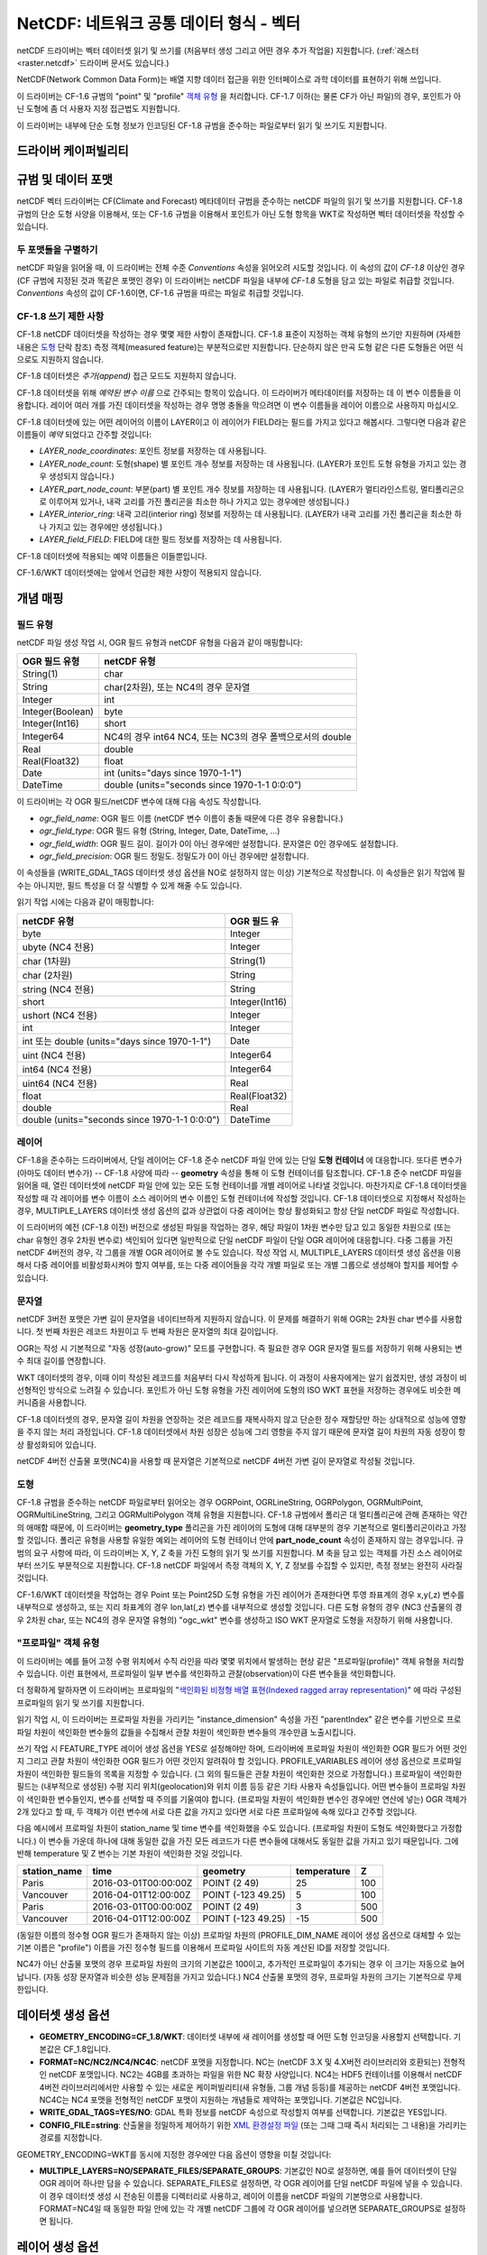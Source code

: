 .. _vector.netcdf:

NetCDF: 네트워크 공통 데이터 형식 - 벡터
=========================================

.. versionadded:: 2.1

.. shortname:: netCDF

.. build_dependencies:: libnetcdf

netCDF 드라이버는 벡터 데이터셋 읽기 및 쓰기를 (처음부터 생성 그리고 어떤 경우 추가 작업을) 지원합니다. (:ref:`래스터 <raster.netcdf>` 드라이버 문서도 있습니다.)

NetCDF(Network Common Data Form)는 배열 지향 데이터 접근을 위한 인터페이스로 과학 데이터를 표현하기 위해 쓰입니다.

이 드라이버는 CF-1.6 규범의 "point" 및 "profile" `객체 유형  <http://cfconventions.org/cf-conventions/v1.6.0/cf-conventions.html#_features_and_feature_types>`_ 을 처리합니다. CF-1.7 이하(는 물론 CF가 아닌 파일)의 경우, 포인트가 아닌 도형에 좀 더 사용자 지정 접근법도 지원합니다.

이 드라이버는 내부에 단순 도형 정보가 인코딩된 CF-1.8 규범을 준수하는 파일로부터 읽기 및 쓰기도 지원합니다.

드라이버 케이퍼빌리티
-------------------

.. supports_create::

.. supports_georeferencing::

.. supports_virtualio::

규범 및 데이터 포맷
----------------------------

netCDF 벡터 드라이버는 CF(Climate and Forecast) 메타데이터 규범을 준수하는 netCDF 파일의 읽기 및 쓰기를 지원합니다. CF-1.8 규범의 단순 도형 사양을 이용해서, 또는 CF-1.6 규범을 이용해서 포인트가 아닌 도형 항목을 WKT로 작성하면 벡터 데이터셋을 작성할 수 있습니다.

두 포맷들을 구별하기
~~~~~~~~~~~~~~~~~~~~~~~~~~~~~~

netCDF 파일을 읽어올 때, 이 드라이버는 전체 수준 *Conventions* 속성을 읽어오려 시도할 것입니다. 이 속성의 값이 *CF-1.8* 이상인 경우 (CF 규범에 지정된 것과 똑같은 포맷인 경우) 이 드라이버는 netCDF 파일을 내부에 *CF-1.8* 도형을 담고 있는 파일로 취급할 것입니다. *Conventions* 속성의 값이 CF-1.6이면, CF-1.6 규범을 따르는 파일로 취급할 것입니다.

CF-1.8 쓰기 제한 사항
~~~~~~~~~~~~~~~~~~~~~~~~~~~~~~~~~~~

CF-1.8 netCDF 데이터셋을 작성하는 경우 몇몇 제한 사항이 존재합니다. CF-1.8 표준이 지정하는 객체 유형의 쓰기만 지원하며 (자세한 내용은 `도형 <#geometry>`_ 단락 참조) 측정 객체(measured feature)는 부분적으로만 지원합니다. 단순하지 않은 만곡 도형 같은 다른 도형들은 어떤 식으로도 지원하지 않습니다.

CF-1.8 데이터셋은 *추가(append)* 접근 모드도 지원하지 않습니다.

CF-1.8 데이터셋을 위해 *예약된 변수 이름* 으로 간주되는 항목이 있습니다. 이 드라이버가 메타데이터를 저장하는 데 이 변수 이름들을 이용합니다. 레이어 여러 개를 가진 데이터셋을 작성하는 경우 명명 충돌을 막으려면 이 변수 이름들을 레이어 이름으로 사용하지 마십시오.

CF-1.8 데이터셋에 있는 어떤 레이어의 이름이 LAYER이고 이 레이어가 FIELD라는 필드를 가지고 있다고 해봅시다. 그렇다면 다음과 같은 이름들이 *예약* 되었다고 간주할 것입니다:

-  *LAYER_node_coordinates*: 포인트 정보를 저장하는 데 사용됩니다.
-  *LAYER_node_count*: 도형(shape) 별 포인트 개수 정보를 저장하는 데 사용됩니다. (LAYER가 포인트 도형 유형을 가지고 있는 경우 생성되지 않습니다.)
-  *LAYER_part_node_count*: 부분(part) 별 포인트 개수 정보를 저장하는 데 사용됩니다. (LAYER가 멀티라인스트링, 멀티폴리곤으로 이루어져 있거나, 내곽 고리를 가진 폴리곤을 최소한 하나 가지고 있는 경우에만 생성됩니다.)
-  *LAYER_interior_ring*: 내곽 고리(interior ring) 정보를 저장하는 데 사용됩니다. (LAYER가 내곽 고리를 가진 폴리곤을 최소한 하나 가지고 있는 경우에만 생성됩니다.)
-  *LAYER_field_FIELD*: FIELD에 대한 필드 정보를 저장하는 데 사용됩니다.

CF-1.8 데이터셋에 적용되는 예약 이름들은 이들뿐입니다.

CF-1.6/WKT 데이터셋에는 앞에서 언급한 제한 사항이 적용되지 않습니다.

개념 매핑
-------------------

필드 유형
~~~~~~~~~~~

netCDF 파일 생성 작업 시, OGR 필드 유형과 netCDF 유형을 다음과 같이 매핑합니다:

================ =========================================================
OGR 필드 유형    netCDF 유형
================ =========================================================
String(1)        char
String           char(2차원), 또는 NC4의 경우 문자열
Integer          int
Integer(Boolean) byte
Integer(Int16)   short
Integer64        NC4의 경우 int64 NC4, 또는 NC3의 경우 폴백으로서의 double
Real             double
Real(Float32)    float
Date             int (units="days since 1970-1-1")
DateTime         double (units="seconds since 1970-1-1 0:0:0")
================ =========================================================

이 드라이버는 각 OGR 필드/netCDF 변수에 대해 다음 속성도 작성합니다.

-  *ogr_field_name*: OGR 필드 이름 (netCDF 변수 이름이 충돌 때문에 다른 경우 유용합니다.)
-  *ogr_field_type*: OGR 필드 유형 (String, Integer, Date, DateTime, ...)
-  *ogr_field_width*: OGR 필드 길이. 길이가 0이 아닌 경우에만 설정합니다. 문자열은 0인 경우에도 설정합니다.
-  *ogr_field_precision*: OGR 필드 정밀도. 정밀도가 0이 아닌 경우에만 설정합니다.

이 속성들을 (WRITE_GDAL_TAGS 데이터셋 생성 옵션을 NO로 설정하지 않는 이상) 기본적으로 작성합니다. 이 속성들은 읽기 작업에 필수는 아니지만, 필드 특성을 더 잘 식별할 수 있게 해줄 수도 있습니다.

읽기 작업 시에는 다음과 같이 매핑합니다:

================================================== ==============
netCDF 유형                                        OGR 필드 유
================================================== ==============
byte                                               Integer
ubyte (NC4 전용)                                   Integer
char (1차원)                                       String(1)
char (2차원)                                       String
string (NC4 전용)                                  String
short                                              Integer(Int16)
ushort (NC4 전용)                                  Integer
int                                                Integer
int 또는 double (units="days since 1970-1-1")      Date
uint (NC4 전용)                                    Integer64
int64 (NC4 전용)                                   Integer64
uint64 (NC4 전용)                                  Real
float                                              Real(Float32)
double                                             Real
double (units="seconds since 1970-1-1 0:0:0")      DateTime
================================================== ==============

레이어
~~~~~~

CF-1.8을 준수하는 드라이버에서, 단일 레이어는 CF-1.8 준수 netCDF 파일 안에 있는 단일 **도형 컨테이너** 에 대응합니다. 또다른 변수가 (아마도 데이터 변수가) -- CF-1.8 사양에 따라 -- **geometry** 속성을 통해 이 도형 컨테이너를 탐조합니다.
CF-1.8 준수 netCDF 파일을 읽어올 때, 열린 데이터셋에 netCDF 파일 안에 있는 모든 도형 컨테이너를 개별 레이어로 나타낼 것입니다. 마찬가지로 CF-1.8 데이터셋을 작성할 때 각 레이어를 변수 이름이 소스 레이어의 변수 이름인 도형 컨테이너에 작성할 것입니다.
CF-1.8 데이터셋으로 지정해서 작성하는 경우, MULTIPLE_LAYERS 데이터셋 생성 옵션의 값과 상관없이 다중 레이어는 항상 활성화되고 항상 단일 netCDF 파일로 작성합니다.

이 드라이버의 예전 (CF-1.8 이전) 버전으로 생성된 파일을 작업하는 경우, 해당 파일이 1차원 변수만 담고 있고 동일한 차원으로 (또는 char 유형인 경우 2차원 변수로) 색인되어 있다면 일반적으로 단일 netCDF 파일이 단일 OGR 레이어에 대응합니다.
다중 그룹을 가진 netCDF 4버전의 경우, 각 그룹을 개별 OGR 레이어로 볼 수도 있습니다. 작성 작업 시, MULTIPLE_LAYERS 데이터셋 생성 옵션을 이용해서 다중 레이어를 비활성화시켜야 할지 여부를, 또는 다중 레이어들을 각각 개별 파일로 또는 개별 그룹으로 생성해야 할지를 제어할 수 있습니다.

문자열
~~~~~~~

netCDF 3버전 포맷은 가변 길이 문자열을 네이티브하게 지원하지 않습니다. 이 문제를 해결하기 위해 OGR는 2차원 char 변수를 사용합니다. 첫 번째 차원은 레코드 차원이고 두 번째 차원은 문자열의 최대 길이입니다.

OGR는 작성 시 기본적으로 "자동 성장(auto-grow)" 모드를 구현합니다. 즉 필요한 경우 OGR 문자열 필드를 저장하기 위해 사용되는 변수 최대 길이를 연장합니다.

WKT 데이터셋의 경우, 이때 이미 작성된 레코드를 처음부터 다시 작성하게 됩니다. 이 과정이 사용자에게는 알기 쉽겠지만, 생성 과정이 비선형적인 방식으로 느려질 수 있습니다. 포인트가 아닌 도형 유형을 가진 레이어에 도형의 ISO WKT 표현을 저장하는 경우에도 비슷한 메커니즘을 사용합니다.

CF-1.8 데이터셋의 경우, 문자열 길이 차원을 연장하는 것은 레코드를 재복사하지 않고 단순한 정수 재할당만 하는 상대적으로 성능에 영향을 주지 않는 처리 과정입니다. CF-1.8 데이터셋에서 차원 성장은 성능에 그리 영향을 주지 않기 때문에 문자열 길이 차원의 자동 성장이 항상 활성화되어 있습니다.

netCDF 4버전 산출물 포맷(NC4)을 사용할 때 문자열은 기본적으로 netCDF 4버전 가변 길이 문자열로 작성될 것입니다.

도형
~~~~~~~~

CF-1.8 규범을 준수하는 netCDF 파일로부터 읽어오는 경우 OGRPoint, OGRLineString, OGRPolygon, OGRMultiPoint, OGRMultiLineString, 그리고 OGRMultiPolygon 객체 유형을 지원합니다.
CF-1.8 규범에서 폴리곤 대 멀티폴리곤에 관해 존재하는 약간의 애매함 때문에, 이 드라이버는 **geometry_type** 폴리곤을 가진 레이어의 도형에 대해 대부분의 경우 기본적으로 멀티폴리곤이라고 가정할 것입니다. 폴리곤 유형을 사용할 유일한 예외는 레이어의 도형 컨테이너 안에 **part_node_count** 속성이 존재하지 않는 경우입니다.
규범의 요구 사항에 따라, 이 드라이버는 X, Y, Z 축을 가진 도형의 읽기 및 쓰기를 지원합니다. M 축을 담고 있는 객체를 가진 소스 레이어로부터 쓰기도 부분적으로 지원합니다. CF-1.8 netCDF 파일에서 측정 객체의 X, Y, Z 정보를 수집할 수 있지만, 측정 정보는 완전히 사라질 것입니다.

CF-1.6/WKT 데이터셋을 작업하는 경우 Point 또는 Point25D 도형 유형을 가진 레이어가 존재한다면 투영 좌표계의 경우 x,y(,z) 변수를 내부적으로 생성하고, 또는 지리 좌표계의 경우 lon,lat(,z) 변수를 내부적으로 생성할 것입니다.
다른 도형 유형의 경우 (NC3 산출물의 경우 2차원 char, 또는 NC4의 경우 문자열 유형의) "ogc_wkt" 변수를 생성하고 ISO WKT 문자열로 도형을 저장하기 위해 사용합니다.

"프로파일" 객체 유형
~~~~~~~~~~~~~~~~~~~~~~

이 드라이버는 예를 들어 고정 수평 위치에서 수직 라인을 따라 몇몇 위치에서 발생하는 현상 같은 "프로파일(profile)" 객체 유형을 처리할 수 있습니다. 이런 표현에서, 프로파일이 일부 변수를 색인화하고 관찰(observation)이 다른 변수들을 색인화합니다.

더 정확하게 말하자면 이 드라이버는 프로파일의 "`색인화된 비정형 배열 표현(Indexed ragged array representation) <http://cfconventions.org/cf-conventions/v1.6.0/cf-conventions.html#_indexed_ragged_array_representation_of_profiles>`_" 에 따라 구성된 프로파일의 읽기 및 쓰기를 지원합니다.

읽기 작업 시, 이 드라이버는 프로파일 차원을 가리키는 "instance_dimension" 속성을 가진 "parentIndex" 같은 변수를 기반으로 프로파일 차원이 색인화한 변수들의 값들을 수집해서 관찰 차원이 색인화한 변수들의 개수만큼 노출시킵니다.

쓰기 작업 시 FEATURE_TYPE 레이어 생성 옵션을 YES로 설정해야만 하며, 드라이버에 프로파일 차원이 색인화한 OGR 필드가 어떤 것인지 그리고 관찰 차원이 색인화한 OGR 필드가 어떤 것인지 알려줘야 할 것입니다. PROFILE_VARIABLES 레이어 생성 옵션으로 프로파일 차원이 색인화한 필드들의 목록을 지정할 수 있습니다. (그 외의 필드들은 관찰 차원이 색인화한 것으로 가정합니다.)
프로파일이 색인화한 필드는 (내부적으로 생성된) 수평 지리 위치(geolocation)와 위치 이름 등등 같은 기타 사용자 속성들입니다. 어떤 변수들이 프로파일 차원이 색인화한 변수들인지, 변수를 선택할 때 주의를 기울여야 합니다. (프로파일 차원이 색인화한 변수인 경우에만 연산에 넣는) OGR 객체가 2개 있다고 할 때, 두 객체가 이런 변수에 서로 다른 값을 가지고 있다면 서로 다른 프로파일에 속해 있다고 간주할 것입니다.

다음 예시에서 프로파일 차원이 station_name 및 time 변수를 색인화했을 수도 있습니다. (프로파일 차원이 도형도 색인화했다고 가정합니다.) 이 변수들 가운데 하나에 대해 동일한 값을 가진 모든 레코드가 다른 변수들에 대해서도 동일한 값을 가지고 있기 때문입니다. 그에 반해 temperature 및 Z 변수는 기본 차원이 색인화한 것일 것입니다.

============ ==================== ================== =========== ===
station_name time                 geometry           temperature Z
============ ==================== ================== =========== ===
Paris        2016-03-01T00:00:00Z POINT (2 49)       25          100
Vancouver    2016-04-01T12:00:00Z POINT (-123 49.25) 5           100
Paris        2016-03-01T00:00:00Z POINT (2 49)       3           500
Vancouver    2016-04-01T12:00:00Z POINT (-123 49.25) -15         500
============ ==================== ================== =========== ===

(동일한 이름의 정수형 OGR 필드가 존재하지 않는 이상) 프로파일 차원의 (PROFILE_DIM_NAME 레이어 생성 옵션으로 대체할 수 있는 기본 이름은 "profile") 이름을 가진 정수형 필드를 이용해서 프로파일 사이트의 자동 계산된 ID를 저장할 것입니다.

NC4가 아닌 산출물 포맷의 경우 프로파일 차원의 크기의 기본값은 100이고, 추가적인 프로파일이 추가되는 경우 이 크기는 자동으로 늘어납니다. (자동 성장 문자열과 비슷한 성능 문제점을 가지고 있습니다.) NC4 산출물 포맷의 경우, 프로파일 차원의 크기는 기본적으로 무제한입니다.

데이터셋 생성 옵션
------------------------

-  **GEOMETRY_ENCODING=CF_1.8/WKT**:
   데이터셋 내부에 새 레이어를 생성할 때 어떤 도형 인코딩을 사용할지 선택합니다. 기본값은 CF_1.8입니다.

-  **FORMAT=NC/NC2/NC4/NC4C**:
   netCDF 포맷을 지정합니다.
   NC는 (netCDF 3.X 및 4.X버전 라이브러리와 호환되는) 전형적인 netCDF 포맷입니다.
   NC2는 4GB를 초과하는 파일을 위한 NC 확장 사양입니다.
   NC4는 HDF5 컨테이너를 이용해서 netCDF 4버전 라이브러리에서만 사용할 수 있는 새로운 케이퍼빌리티(새 유형들, 그룹 개념 등등)를 제공하는 netCDF 4버전 포맷입니다.
   NC4C는 NC4 포맷을 전형적인 netCDF 포맷이 지원하는 개념들로 제약하는 포맷입니다.
   기본값은 NC입니다.

-  **WRITE_GDAL_TAGS=YES/NO**:
   GDAL 특화 정보를 netCDF 속성으로 작성할지 여부를 선택합니다. 기본값은 YES입니다.

-  **CONFIG_FILE=string**:
   산출물을 정밀하게 제어하기 위한 `XML 환경설정 파일 <#xml-configuration-file>`_ (또는 그때 그때 즉시 처리되는 그 내용)을 가리키는 경로를 지정합니다.

GEOMETRY_ENCODING=WKT를 동시에 지정한 경우에만 다음 옵션이 영향을 미칠 것입니다:

-  **MULTIPLE_LAYERS=NO/SEPARATE_FILES/SEPARATE_GROUPS**:
   기본값인 NO로 설정하면, 예를 들어 데이터셋이 단일 OGR 레이어 하나만 담을 수 있습니다.
   SEPARATE_FILES로 설정하면, 각 OGR 레이어를 단일 netCDF 파일에 넣을 수 있습니다. 이 경우 데이터셋 생성 시 전송된 이름을 디렉터리로 사용하고, 레이어 이름을 netCDF 파일의 기본명으로 사용합니다.
   FORMAT=NC4일 때 동일한 파일 안에 있는 각 개별 netCDF 그룹에 각 OGR 레이어를 넣으려면 SEPARATE_GROUPS로 설정하면 됩니다.

레이어 생성 옵션
----------------------

다음 옵션은 두 데이터셋 유형 모두에 적용됩니다:

-  **USE_STRING_IN_NC4=YES/NO**:
   NC4 포맷의 문자열에 NetCDF 문자열 유형을 사용할지 여부를 선택합니다. NO로 설정하면 2차원 char 변수를 사용합니다.
   FORMAT=NC4일 때 기본값은 YES입니다.

다음 옵션들은 GEOMETRY_ENCODING=WKT인 데이터셋의 경우에만 영향을 미칩니다:

-  **RECORD_DIM_NAME=string**:
   객체들을 색인화하는 무제한 차원의 이름을 지정합니다. 기본값은 "record"입니다.

-  **STRING_DEFAULT_WIDTH=int**:
   (2차원 char 변수를 사용하는 경우) 문자열의 기본 길이를 지정합니다. 자동 성장 모드의 기본값은 10이고, 그렇지 않은 경우 80입니다.

-  **WKT_DEFAULT_WIDTH=int**:
   (2차원 char 변수를 사용하는 경우) WKT 문자열의 기본 길이를 지정합니다. 자동 성장 모드의 기본값은 1,000이고, 그렇지 않은 경우 10,000입니다.

-  **AUTOGROW_STRINGS=YES/NO**:
   문자열 필드를 2차원 char 변수로 직렬화하는 경우, 고정되지 않은 길이의 문자열 필드 또는 ogc_wkt 특수 필드를 자동 성장시킬지 여부를 선택합니다. 기본값은 YES입니다.
   NO로 설정하면, 문자열이 (STRING_DEFAULT_WIDTH로 설정된) 최대 초기 길이를 초과하는 경우 절단합니다. 도형인 경우에는 완전히 폐기합니다.

-  **FEATURE_TYPE=AUTO/POINT/PROFILE**:
   CF FeatureType을 선택합니다.
   기본값인 AUTO로 설정하면, 레이어 도형 유형이 포인트인 경우 FeatureType=Point를 선택하고 그렇지 않은 경우 "ogc_wkt" 필드를 이용하는 사용자 지정 접근법을 사용합니다.
   `PROFILE <#profile>`_ 로 설정해서, 색인화된 비정형 배열 표현을 생성하도록 선택할 수도 있습니다.

-  **PROFILE_DIM_NAME=string**:
   프로파일 차원 및 변수의 이름입니다. 기본값은 "profile"입니다.
   FEATURE_TYPE=PROFILE인 경우에만 사용할 수 있습니다.

-  **PROFILE_DIM_INIT_SIZE=int or string**:
   프로파일 차원의 초기 크기를 지정하거나 또는 NC4 파일의 경우 "UNLIMITED"입니다.
   FORMAT 옵션의 값이 NC4가 아닌 경우 기본값은 100이고, NC4인 경우 "UNLIMITED"입니다.
   FEATURE_TYPE=PROFILE인 경우에만 사용할 수 있습니다.

-  **PROFILE_VARIABLES=string**:
   프로파일 차원이 색인화해야만 하는 필드들의 이름을 쉼표로 구분한 목록입니다.
   FEATURE_TYPE=PROFILE인 경우에만 사용할 수 있습니다.

다음 옵션들은 GEOMETRY_ENCODING=CF_1.8인 데이터셋의 경우에만 영향을 미칩니다:

-  **BUFFER_SIZE=int**:
   쓰기 버퍼의 바이트 단위 연성 제한(soft limit)을 지정합니다. 일반적으로 값이 클수록 성능이 향상될 수 있지만, 사용할 수 있는 실제 메모리 용량보다는 안정적으로 작아야 합니다. 그렇지 않은 경우 스래싱(thrashing)이 발생할 수 있습니다. 이 값은 기본적으로 사용 가능한 실제 메모리의 20% 수준으로 설정됩니다. (여기에서 사용 가능이란 가상 주소 공간 용량을 고려한 실제 총 RAM을 의미합니다.)
   버퍼 콘텐츠는 객체 변환 *도중* 이 아니라 객체 변환 사이에 커밋되기 때문에, 이 제한은 단일 객체에는 적용되지 않습니다. 설정할 수 있는 최소값은 4096입니다. 이보다 작은 값을 설정하면 기본값을 사용할 것입니다.

-  **GROUPLESS_WRITE_BACK=YES/NO**:
   대상 netCDF 파일에 데이터를 작성하는 데 걸리는 시간을 줄이기 위해, 데이터를 배열에 함께 그룹화해서 한 번에 작성하는 경우가 많습니다. 이 배열은 대상 데이터셋에 있는 변수와 각각 관련되어 있습니다.
   netCDF 파일에 관련 데이터를 작성하는 즉시 배열을 폐기하는데, 이는 변수에 대한 완전한 데이터 배열이 메모리에 조합되는 즉시 발생합니다.
   메모리 용량이 작은 컴퓨터의 경우, 대용량 레이어들을 가진 대용량 데이터셋을 작성할 때 이런 최적화가 문제를 일으킬 수도 있습니다. 이 옵션을 YES로 설정하면 배열 작성을 비활성화하고 데이터를 데이터 별로 작성하게 합니다. 메모리 부족 오류 또는 성능 문제가 발생하지 않는 이상 이 옵션을 NO로 놔둘 것을 강력하게 권장합니다.
   일반적인 경우, 이 기능은 변환 효율성을 크게 향상시킵니다. 기본값은 NO입니다.

XML 환경설정 파일
----------------------

다음 `스키마 <https://github.com/OSGeo/gdal/blob/master/data/netcdf_config.xsd>`_ 를 준수하는 XML 환경설정 파일을 이용해서 산출물 포맷을 매우 정밀하게 제어할 수 있습니다. 특히 (units 같은) 필요한 모든 속성이 `NetCDF CF-1.6 규범 <http://cfconventions.org/cf-conventions/v1.6.0/cf-conventions.html>`_ 을 준수하도록 설정할 수 있습니다.

이 환경설정 파일은 `MapServer OGR 산출물 <http://mapserver.org/output/ogr_output.html>`_ 관련 사용례에서 사용할 수 있도록 특별히 설계되었지만, MapServer 산출물 전용은 아닙니다.

이 파일을 사용해서:

-  데이터셋 및 레이어 생성 옵션을 설정할 수 있습니다.
-  전체 수준 netCDF 속성을 설정할 수 있습니다.
-  OGR 필드명을 netCDF 변수명에 매핑할 수 있습니다.
-  netCDF 변수에 추가된 netCDF 속성을 설정할 수 있습니다.

이 파일의 영향 범위는 요소가 루트 <Configuration> 노드의 직계 하위 요소로 정의된 경우 전체 수준에 적용되거나, <Layer> 노드의 하위 요소로 정의된 경우 해당 레이어에 국한됩니다.

CONFIG_FILE 데이터셋 생성 옵션으로 XML 환경설정 파일의 이름을 지정할 수 있습니다. 또는, 그때 그때 즉시 처리하도록 파일의 내용을 옵션의 값으로 지정할 수도 있습니다. (이 값은 반드시 "<Configuration" 문자열로 시작해야만 합니다.)

다음 예시는 이런 모든 가능성 및 우선 순위 규칙을 보여주고 있습니다:

.. code-block:: xml

   <Configuration>
       <DatasetCreationOption name="FORMAT" value="NC4"/>
       <DatasetCreationOption name="MULTIPLE_LAYERS" value="SEPARATE_GROUPS"/>
       <LayerCreationOption name="RECORD_DIM_NAME" value="observation"/>
   <!-- applies to all layers -->
       <Attribute name="copyright" value="Copyright(C) 2016 Example"/>
       <Field name="weight">  <!-- edit user field/variable -->
           <Attribute name="units" value="kg"/>
           <Attribute name="maximum" value="10" type="double"/>
       </Field>
       <Field netcdf_name="z"> <!-- edit predefined variable -->
           <Attribute name="long_name" value="Elevation"/>
       </Field>
   <!-- start of layer specific definitions -->
       <Layer name="1st_layer" netcdf_name="firstlayer"> <!-- OGR layer "1st_layer" is renamed as "firstlayer" netCDF group -->
           <LayerCreationOption name="FEATURE_TYPE" value="POINT"/>
           <Attribute name="copyright" value="Public domain"/> <!-- override global one -->
           <Attribute name="description" value="This is my first layer"/> <!-- additional attribute -->
           <Field name="1st_field" netcdf_name="firstfield"/> <!-- rename OGR field "1st_field" as the "firstfield" netCDF variable -->
           <Field name="weight"/> <!-- cancel above global customization -->
           <Field netcdf_name="lat"> <!-- edit predefined variable -->
               <Attribute name="long_name" value=""/> <!-- remove predefined attribute -->
           </Field>
       </Layer>
       <Layer name="sounding">
           <LayerCreationOption name="FEATURE_TYPE" value="PROFILE"/>
           <Field name="station_name" main_dim="profile"/> <!-- the corresponding netCDF variable will be indexed against the profile dimension, instead of the observation dimension -->
           <Field name="time" main_dim="profile"/> <!-- the corresponding netCDF variable will be indexed against the profile dimension, instead of the observation dimension -->
       </Layer>
   </Configuration>

**ncdump** 유틸리티를 실행하면 산출물이 받은 영향을 확인할 수 있습니다.

추가 참고 목록
---------------

-  :ref:`netCDF 래스터 <raster.netcdf>` 드라이버
-  `NetCDF CF-1.6 규범 <http://cfconventions.org/cf-conventions/v1.6.0/cf-conventions.html>`_
-  `NetCDF CF-1.8 규범 초안 <https://github.com/cf-convention/cf-conventions/blob/master/ch07.adoc>`_
-  `NetCDF 컴파일된 라이브러리 <http://www.unidata.ucar.edu/downloads/netcdf/index.jsp>`_
-  `NetCDF 문서 <http://www.unidata.ucar.edu/software/netcdf/docs/>`_

감사의 말
-------

netCDF의 벡터 읽기/쓰기 케이퍼빌리티는 `캐나다 기상청(Meteorological Service of Canada) <https://www.ec.gc.ca/meteo-weather/>`_ , `세계 오존 및 자외선 데이터 센터(World Ozone and Ultraviolet Radiation Data Centre) <http://woudc.org>`_, 그리고 `미국 지질조사국 <https://www.usgs.gov>`_ 의 재정 지원으로 개발되었습니다.

